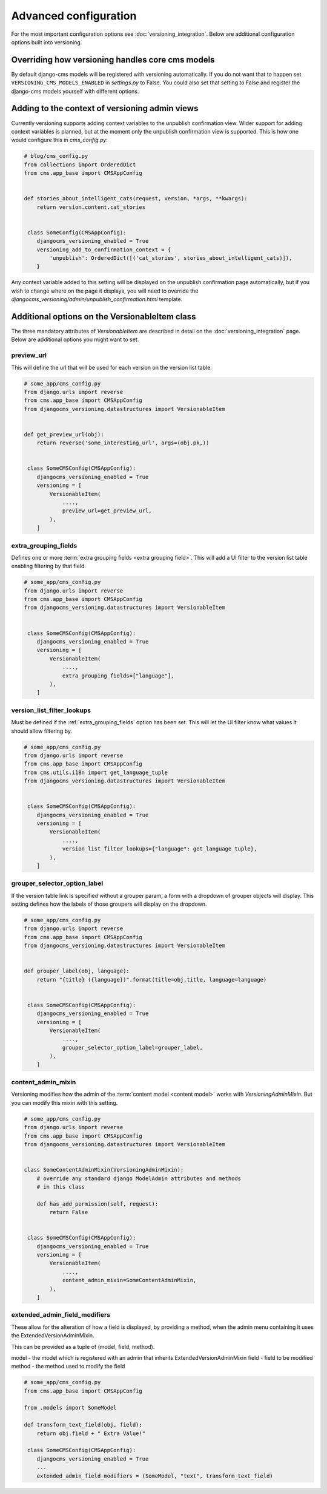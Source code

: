 Advanced configuration
======================

For the most important configuration options see :doc:`versioning_integration`. Below are additional configuration options built into versioning.


Overriding how versioning handles core cms models
-------------------------------------------------
By default django-cms models will be registered with versioning automatically. If you do not
want that to happen set ``VERSIONING_CMS_MODELS_ENABLED`` in `settings.py` to False.
You could also set that setting to False and register the django-cms models yourself
with different options.


Adding to the context of versioning admin views
------------------------------------------------

Currently versioning supports adding context variables to the unpublish confirmation view. Wider support for adding context variables is planned, but at the moment only the unpublish confirmation view is supported. This is how one would configure this in `cms_config.py`:

.. code-block:: python

    # blog/cms_config.py
    from collections import OrderedDict
    from cms.app_base import CMSAppConfig


    def stories_about_intelligent_cats(request, version, *args, **kwargs):
        return version.content.cat_stories


     class SomeConfig(CMSAppConfig):
        djangocms_versioning_enabled = True
        versioning_add_to_confirmation_context = {
            'unpublish': OrderedDict([('cat_stories', stories_about_intelligent_cats)]),
        }


Any context variable added to this setting will be displayed on the unpublish confirmation page automatically, but if you wish to change where on the page it displays, you will need to override the `djangocms_versioning/admin/unpublish_confirmation.html` template.


Additional options on the VersionableItem class
-------------------------------------------------
The three mandatory attributes of `VersionableItem` are described in detail on the :doc:`versioning_integration` page. Below are additional options you might want to set.


.. _preview_url:

preview_url
+++++++++++
This will define the url that will be used for each version on the version list table.

.. code-block:: python

    # some_app/cms_config.py
    from django.urls import reverse
    from cms.app_base import CMSAppConfig
    from djangocms_versioning.datastructures import VersionableItem


    def get_preview_url(obj):
        return reverse('some_interesting_url', args=(obj.pk,))


     class SomeCMSConfig(CMSAppConfig):
        djangocms_versioning_enabled = True
        versioning = [
            VersionableItem(
                ....,
                preview_url=get_preview_url,
            ),
        ]


.. _extra_grouping_fields:

extra_grouping_fields
++++++++++++++++++++++
Defines one or more :term:`extra grouping fields <extra grouping field>`. This will add a UI filter to the version list table enabling filtering by that field.

.. code-block:: python

    # some_app/cms_config.py
    from django.urls import reverse
    from cms.app_base import CMSAppConfig
    from djangocms_versioning.datastructures import VersionableItem


     class SomeCMSConfig(CMSAppConfig):
        djangocms_versioning_enabled = True
        versioning = [
            VersionableItem(
                ....,
                extra_grouping_fields=["language"],
            ),
        ]

.. _version_list_filter_lookups:

version_list_filter_lookups
++++++++++++++++++++++++++++
Must be defined if the :ref:`extra_grouping_fields` option has been set. This will let the UI filter know what values it should allow filtering by.

.. code-block:: python

    # some_app/cms_config.py
    from django.urls import reverse
    from cms.app_base import CMSAppConfig
    from cms.utils.i18n import get_language_tuple
    from djangocms_versioning.datastructures import VersionableItem


     class SomeCMSConfig(CMSAppConfig):
        djangocms_versioning_enabled = True
        versioning = [
            VersionableItem(
                ....,
                version_list_filter_lookups={"language": get_language_tuple},
            ),
        ]

grouper_selector_option_label
++++++++++++++++++++++++++++++

If the version table link is specified without a grouper param, a form with a dropdown of grouper objects will display. This setting defines how the labels of those groupers will display on the dropdown.


.. code-block:: python

    # some_app/cms_config.py
    from django.urls import reverse
    from cms.app_base import CMSAppConfig
    from djangocms_versioning.datastructures import VersionableItem


    def grouper_label(obj, language):
        return "{title} ({language})".format(title=obj.title, language=language)


     class SomeCMSConfig(CMSAppConfig):
        djangocms_versioning_enabled = True
        versioning = [
            VersionableItem(
                ....,
                grouper_selector_option_label=grouper_label,
            ),
        ]

content_admin_mixin
++++++++++++++++++++
Versioning modifies how the admin of the :term:`content model <content model>` works with `VersioningAdminMixin`. But you can modify this mixin with this setting.

.. code-block:: python

    # some_app/cms_config.py
    from django.urls import reverse
    from cms.app_base import CMSAppConfig
    from djangocms_versioning.datastructures import VersionableItem


    class SomeContentAdminMixin(VersioningAdminMixin):
        # override any standard django ModelAdmin attributes and methods
        # in this class

        def has_add_permission(self, request):
            return False


     class SomeCMSConfig(CMSAppConfig):
        djangocms_versioning_enabled = True
        versioning = [
            VersionableItem(
                ....,
                content_admin_mixin=SomeContentAdminMixin,
            ),
        ]
extended_admin_field_modifiers
++++++++++++++++++++++++++++++
These allow for the alteration of how a field is displayed, by providing a method,
when the admin menu containing it uses the ExtendedVersionAdminMixin.

This can be provided as a tuple of (model, field, method).

model - the model which is registered with an admin that inherits ExtendedVersionAdminMixin
field - field to be modified
method - the method used to modify the field

.. code-block:: python

    # some_app/cms_config.py
    from cms.app_base import CMSAppConfig

    from .models import SomeModel

    def transform_text_field(obj, field):
        return obj.field + " Extra Value!"

     class SomeCMSConfig(CMSAppConfig):
        djangocms_versioning_enabled = True
        ...
        extended_admin_field_modifiers = (SomeModel, "text", transform_text_field)
